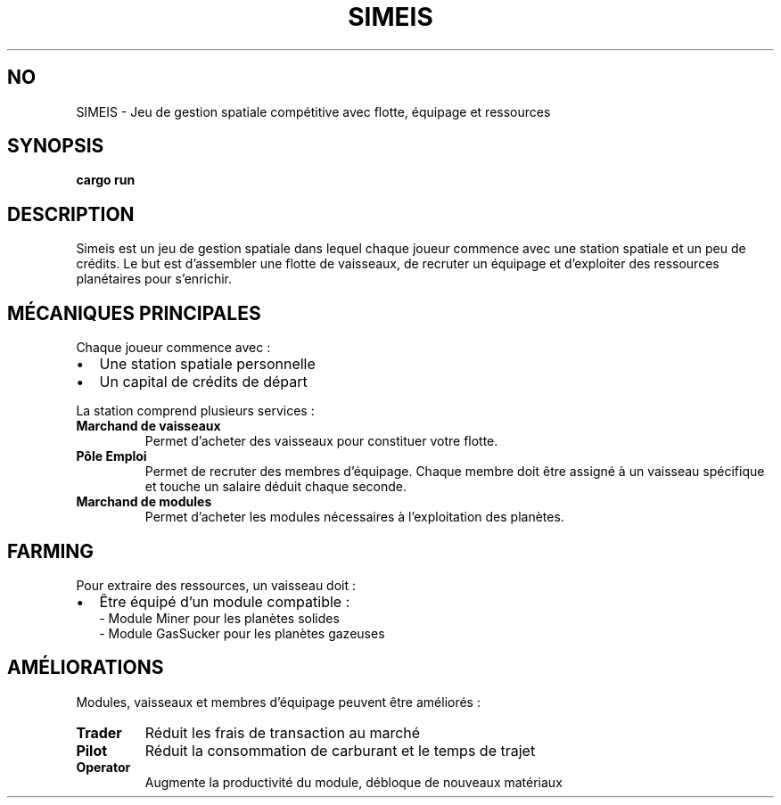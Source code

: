 .TH SIMEIS 6 "03 juillet 2025" "v1.0" "Manuel du jeu Simeis"
.SH NO

SIMEIS \- Jeu de gestion spatiale compétitive avec flotte, équipage et ressources

.SH SYNOPSIS
.B cargo run

.SH DESCRIPTION
Simeis est un jeu de gestion spatiale dans lequel chaque joueur commence avec une station spatiale et un peu de crédits. Le but est d’assembler une flotte de vaisseaux, de recruter un équipage et d’exploiter des ressources planétaires pour s’enrichir.

.SH MÉCANIQUES PRINCIPALES
.PP
Chaque joueur commence avec :
.IP \(bu 2
Une station spatiale personnelle
.IP \(bu 2
Un capital de crédits de départ

.PP
La station comprend plusieurs services :
.TP
.B Marchand de vaisseaux
Permet d’acheter des vaisseaux pour constituer votre flotte.

.TP
.B Pôle Emploi
Permet de recruter des membres d’équipage. Chaque membre doit être assigné à un vaisseau spécifique et touche un salaire déduit chaque seconde.

.TP
.B Marchand de modules
Permet d’acheter les modules nécessaires à l’exploitation des planètes.

.SH FARMING
Pour extraire des ressources, un vaisseau doit :
.IP \(bu 2
Être équipé d’un module compatible :
.br
\- Module Miner pour les planètes solides
.br
\- Module GasSucker pour les planètes gazeuses

.SH AMÉLIORATIONS
Modules, vaisseaux et membres d’équipage peuvent être améliorés :

.TP
.B Trader
Réduit les frais de transaction au marché

.TP
.B Pilot
Réduit la consommation de carburant et le temps de trajet

.TP
.B Operator
Augmente la productivité du module, débloque de nouveaux matériaux